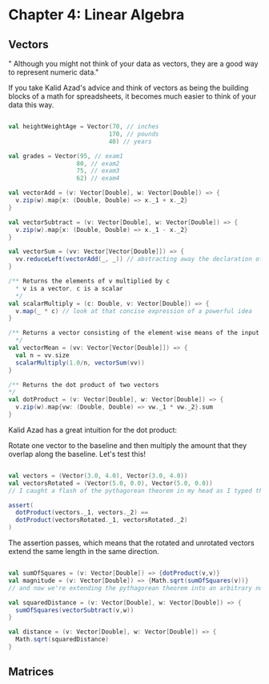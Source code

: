 * Chapter 4: Linear Algebra

** Vectors
" Although you might not think of your data as vectors, they are a good way to represent numeric data."

If you take Kalid Azad's advice and think of vectors as being the building blocks of a math for spreadsheets, it becomes much easier to think of your data this way.

#+begin_src scala

val heightWeightAge = Vector(70, // inches
                            170, // pounds
                            40) // years

val grades = Vector(95, // exam1
                   80, // exam2
                   75, // exam3
                   62) // exam4

val vectorAdd = (v: Vector[Double], w: Vector[Double]) => {
  v.zip(w).map{x: (Double, Double) => x._1 + x._2}
}

val vectorSubtract = (v: Vector[Double], w: Vector[Double]) => {
  v.zip(w).map{x: (Double, Double) => x._1 - x._2}
}

val vectorSum = (vv: Vector[Vector[Double]]) => {
  vv.reduceLeft(vectorAdd(_, _)) // abstracting away the declaration of intermediate state
}

/** Returns the elements of v multiplied by c
  * v is a vector, c is a scalar
  */
val scalarMultiply = (c: Double, v: Vector[Double]) => {
  v.map(_ * c) // look at that concise expression of a powerful idea
}

/** Returns a vector consisting of the element-wise means of the input vectors
  */
val vectorMean = (vv: Vector[Vector[Double]]) => {
  val n = vv.size
  scalarMultiply(1.0/n, vectorSum(vv))
}

/** Returns the dot product of two vectors
*/
val dotProduct = (v: Vector[Double], w: Vector[Double]) => {
  v.zip(w).map{vw: (Double, Double) => vw._1 * vw._2}.sum
}

#+end_src

Kalid Azad has a great intuition for the dot product:

#+DOWNLOADED: https://betterexplained.com/wp-content/uploads/dotproduct/dot_product_rotation.png @ 2018-04-07 12:09:09
[[file:Chapter 4: Linear Algebra/dot_product_rotation_2018-04-07_12-09-09.png]]

Rotate one vector to the baseline and then multiply the amount that they overlap along the baseline. Let's test this!

#+begin_src scala

val vectors = (Vector(3.0, 4.0), Vector(3.0, 4.0))
val vectorsRotated = (Vector(5.0, 0.0), Vector(5.0, 0.0))
// I caught a flash of the pythagorean theorem in my head as I typed this

assert(
  dotProduct(vectors._1, vectors._2) == 
  dotProduct(vectorsRotated._1, vectorsRotated._2)
)

#+end_src

The assertion passes, which means that the rotated and unrotated vectors extend the same length in the same direction.

#+begin_src scala

val sumOfSquares = (v: Vector[Double]) => {dotProduct(v,v)}
val magnitude = (v: Vector[Double]) => {Math.sqrt(sumOfSquares(v))}
// and now we're extending the pythagorean theorem into an arbitrary number of dimensions

val squaredDistance = (v: Vector[Double], w: Vector[Double]) => {
  sumOfSquares(vectorSubtract(v,w))
}

val distance = (v: Vector[Double], w: Vector[Double]) => {
  Math.sqrt(squaredDistance)
}

#+end_src 

** Matrices
